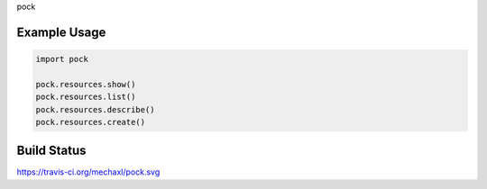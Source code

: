 pock

Example Usage
=============

.. code:: python

    import pock

    pock.resources.show()
    pock.resources.list()
    pock.resources.describe()
    pock.resources.create()

Build Status
============
https://travis-ci.org/mechaxl/pock.svg